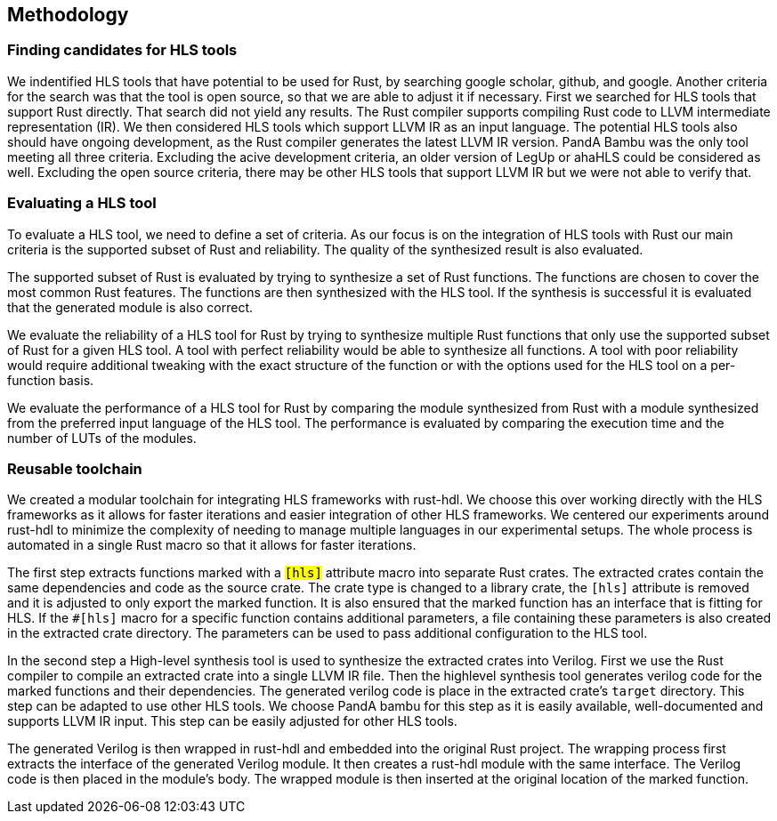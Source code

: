 == Methodology

=== Finding candidates for HLS tools

We indentified HLS tools that have potential to be used for Rust, by searching google scholar, github, and google. Another criteria for the search was that the tool is open source, so that we are able to adjust it if necessary. First we searched for HLS tools that support Rust directly. That search did not yield any results. The Rust compiler supports compiling Rust code to LLVM intermediate representation (IR). We then considered HLS tools which support LLVM IR as an input language. The potential HLS tools also should have ongoing development, as the Rust compiler generates the latest LLVM IR version. PandA Bambu was the only tool meeting all three criteria. Excluding the acive development criteria, an older version of LegUp or ahaHLS could be considered as well. Excluding the open source criteria, there may be other HLS tools that support LLVM IR but we were not able to verify that.

=== Evaluating a HLS tool

To evaluate a HLS tool, we need to define a set of criteria. As our focus is on the integration of HLS tools with Rust our main criteria is the supported subset of Rust and reliability. The quality of the synthesized result is also evaluated.

The supported subset of Rust is evaluated by trying to synthesize a set of Rust functions. The functions are chosen to cover the most common Rust features. The functions are then synthesized with the HLS tool. If the synthesis is successful it is evaluated that the generated module is also correct.

We evaluate the reliability of a HLS tool for Rust by trying to synthesize multiple Rust functions that only use the supported subset of Rust for a given HLS tool. A tool with perfect reliability would be able to synthesize all functions. A tool with poor reliability would require additional tweaking with the exact structure of the function or with the options used for the HLS tool on a per-function basis.

We evaluate the performance of a HLS tool for Rust by comparing the module synthesized from Rust with a module synthesized from the preferred input language of the HLS tool. The performance is evaluated by comparing the execution time and the number of LUTs of the modules.
// Currently I am not sure how we can measure these two metrics n a standardized way across multiple tools.

// TODO: Find out in which section this belongs
=== Reusable toolchain

We created a modular toolchain for integrating HLS frameworks with rust-hdl. We choose this over working directly with the HLS frameworks as it allows for faster iterations and easier integration of other HLS frameworks. We centered our experiments around rust-hdl to minimize the complexity of needing to manage multiple languages in our experimental setups. The whole process is automated in a single Rust macro so that it allows for faster iterations.

The first step extracts functions marked with a `#[hls]` attribute macro into separate Rust crates.  The extracted crates contain the same dependencies and code as the source crate. The crate type is changed to a library crate, the `#[hls]` attribute is removed and it is adjusted to only export the marked function. It is also ensured that the marked function has an interface that is fitting for HLS. If the `#[hls]` macro for a specific function contains additional parameters, a file containing these parameters is also created in the extracted crate directory. The parameters can be used to pass additional configuration to the HLS tool.

// TODO: A build script is generated and then executed
In the second step a High-level synthesis tool is used to synthesize the extracted crates into Verilog. First we use the Rust compiler to compile an extracted crate into a single LLVM IR file. Then the highlevel synthesis tool generates verilog code for the marked functions and their dependencies. The generated verilog code is place in the extracted crate's `target` directory. This step can be adapted to use other HLS tools. We choose PandA bambu for this step as it is easily available, well-documented and supports LLVM IR input. This step can be easily adjusted for other HLS tools.

The generated Verilog is then wrapped in rust-hdl and embedded into the original Rust project. The wrapping process first extracts the interface of the generated Verilog module. It then creates a rust-hdl module with the same interface. The Verilog code is then placed in the module's body. The wrapped module is then inserted at the original location of the marked function.

// Possible test functions:
// * Sine wave generator: A simple sine wave generator that is used to validate the basic functionality of the HLS tool.
// * FIR filter: A FIR filter used to evaluate the performance of the HLS tool.
// * Matrix multiplication: A matrix multiplication algorithm used to evaluate the performance of the HLS tool.
// * Viterbi decoder: A Viterbi decoder used to evaluate the performance of the HLS tool.
// * Sort: A sort algorithm used to evaluate the performance of the HLS tool.
// * Image processing: A image processing algorithm used to evaluate the performance of the HLS tool.
// * AES: A AES algorithm used to evaluate the performance of the HLS tool.